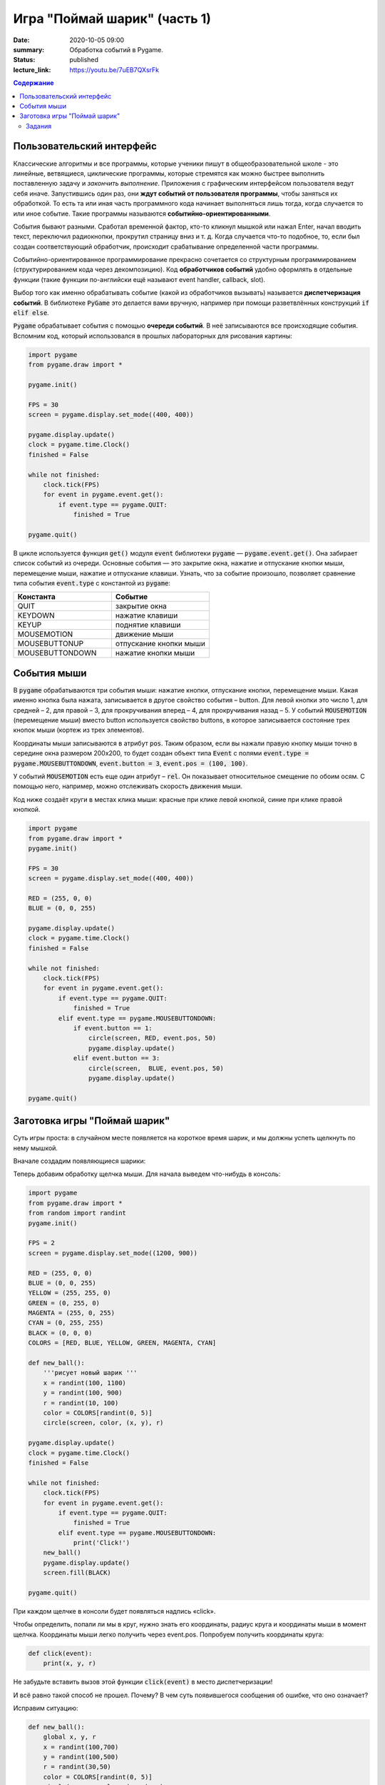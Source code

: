 Игра "Поймай шарик" (часть 1)
#############################

:date: 2020-10-05 09:00
:summary: Обработка событий в Pygame.
:status: published
:lecture_link: https://youtu.be/7uEB7QXsrFk

.. default-role:: code
.. contents:: Содержание


Пользовательский интерфейс
==========================

Классические алгоритмы и все программы, которые ученики пишут в
общеобразовательной школе - это линейные, ветвящиеся, циклические программы,
которые стремятся как можно быстрее выполнить поставленную задачу и
*закончить выполнение*.
Приложения с графическим интерфейсом пользователя ведут себя иначе.
Запустившись один раз, они **ждут событий от пользователя программы**, чтобы
заняться их обработкой. То есть та или иная часть программного кода начинает выполняться лишь тогда,
когда случается то или иное событие.
Такие программы называются **событийно-ориентированными**.

События бывают разными. Сработал временной фактор, кто-то кликнул мышкой или
нажал Enter, начал вводить текст, переключил радиокнопки, прокрутил страницу
вниз и т. д. Когда случается что-то подобное, то, если был создан
соответствующий обработчик, происходит срабатывание определенной части программы.

Событийно-ориентированное программирование прекрасно сочетается со структурным
программированием (структурированием кода через декомпозицию).
Код **обработчиков событий** удобно оформлять в отдельные функции (такие функции
по-английски ещё называют event handler, callback, slot).

Выбор того как именно обрабатывать событие (какой из обработчиков вызывать)
называется **диспетчеризация событий**. В библиотеке `PyGame` это делается
вами вручную, например при помощи разветвлённых конструкций `if elif else`.

`Pygame` обрабатывает события с помощью **очереди событий**. В неё записываются все происходящие события.
Вспомним код, который использовался в прошлых лабораторных для рисования картины:


.. code-block:: python

    import pygame
    from pygame.draw import *

    pygame.init()

    FPS = 30
    screen = pygame.display.set_mode((400, 400))

    pygame.display.update()
    clock = pygame.time.Clock()
    finished = False

    while not finished:
        clock.tick(FPS)
        for event in pygame.event.get():
            if event.type == pygame.QUIT:
                finished = True

    pygame.quit()

В цикле используется функция `get()` модуля `event` библиотеки `pygame` —
`pygame.event.get()`. Она забирает список событий из очереди.
Основные события  — это закрытие окна, нажатие и отпускание кнопки мыши,
перемещение мыши, нажатие и отпускание клавиши. Узнать, что за событие произошло,
позволяет сравнение типа события `event.type` с константой из `pygame`:

.. list-table::
   :widths: 50 50
   :header-rows: 1

   * - Константа
     - Событие
   * - QUIT
     - закрытие окна
   * - KEYDOWN
     - нажатие клавиши
   * - KEYUP
     - поднятие клавиши
   * - MOUSEMOTION
     - движение мыши
   * - MOUSEBUTTONUP
     - отпускание кнопки мыши
   * - MOUSEBUTTONDOWN
     - нажатие кнопки мыши

Cобытия мыши
============

В `pygame` обрабатываются три события мыши: нажатие кнопки, отпускание кнопки, перемещение мыши. Какая именно кнопка была нажата, записывается в другое свойство события – button. Для левой кнопки это число 1, для средней – 2, для правой – 3, для прокручивания вперед – 4, для прокручивания назад – 5. У событий `MOUSEMOTION` (перемещение мыши) вместо button используется свойство buttons, в которое записывается состояние трех кнопок мыши (кортеж из трех элементов).

Координаты мыши записываются в атрибут `pos`. Таким образом, если вы нажали правую кнопку мыши точно в середине окна размером 200x200, то будет создан объект типа `Event` с полями `event.type = pygame.MOUSEBUTTONDOWN`, `event.button = 3`, `event.pos = (100, 100)`.

У событий `MOUSEMOTION` есть еще один атрибут – `rel`. Он показывает относительное смещение по обоим осям. С помощью него, например, можно отслеживать скорость движения мыши.

Код ниже создаёт круги в местах клика мыши: красные при клике левой кнопкой, синие при клике правой кнопкой.

.. code-block:: python

    import pygame
    from pygame.draw import *
    pygame.init()

    FPS = 30
    screen = pygame.display.set_mode((400, 400))

    RED = (255, 0, 0)
    BLUE = (0, 0, 255)

    pygame.display.update()
    clock = pygame.time.Clock()
    finished = False

    while not finished:
        clock.tick(FPS)
        for event in pygame.event.get():
            if event.type == pygame.QUIT:
                finished = True
            elif event.type == pygame.MOUSEBUTTONDOWN:
                if event.button == 1:
                    circle(screen, RED, event.pos, 50)
                    pygame.display.update()
                elif event.button == 3:
                    circle(screen,  BLUE, event.pos, 50)
                    pygame.display.update()

    pygame.quit()

Заготовка игры "Поймай шарик"
=============================

Суть игры проста: в случайном месте появляется на короткое время шарик, и мы должны успеть щелкнуть по нему мышкой.

Вначале создадим появляющиеся шарики:

.. code-block:: python
    :linenos:

    import pygame
    from pygame.draw import *
    from random import randint
    pygame.init()

    FPS = 2
    screen = pygame.display.set_mode((1200, 900))

    RED = (255, 0, 0)
    BLUE = (0, 0, 255)
    YELLOW = (255, 255, 0)
    GREEN = (0, 255, 0)
    MAGENTA = (255, 0, 255)
    CYAN = (0, 255, 255)
    BLACK = (0, 0, 0)
    COLORS = [RED, BLUE, YELLOW, GREEN, MAGENTA, CYAN]

    def new_ball():
        '''рисует новый шарик '''
        x = randint(100, 1100)
        y = randint(100, 900)
        r = randint(10, 100)
        color = COLORS[randint(0, 5)]
        circle(screen, color, (x, y), r)

    pygame.display.update()
    clock = pygame.time.Clock()
    finished = False

    while not finished:
        clock.tick(FPS)
        for event in pygame.event.get():
            if event.type == pygame.QUIT:
                finished = True

        new_ball()
        pygame.display.update()
        screen.fill(BLACK)

    pygame.quit()

Теперь добавим обработку щелчка мыши. Для начала выведем что-нибудь в консоль:

.. code-block:: python

    import pygame
    from pygame.draw import *
    from random import randint
    pygame.init()

    FPS = 2
    screen = pygame.display.set_mode((1200, 900))

    RED = (255, 0, 0)
    BLUE = (0, 0, 255)
    YELLOW = (255, 255, 0)
    GREEN = (0, 255, 0)
    MAGENTA = (255, 0, 255)
    CYAN = (0, 255, 255)
    BLACK = (0, 0, 0)
    COLORS = [RED, BLUE, YELLOW, GREEN, MAGENTA, CYAN]

    def new_ball():
        '''рисует новый шарик '''
        x = randint(100, 1100)
        y = randint(100, 900)
        r = randint(10, 100)
        color = COLORS[randint(0, 5)]
        circle(screen, color, (x, y), r)

    pygame.display.update()
    clock = pygame.time.Clock()
    finished = False

    while not finished:
        clock.tick(FPS)
        for event in pygame.event.get():
            if event.type == pygame.QUIT:
                finished = True
            elif event.type == pygame.MOUSEBUTTONDOWN:
                print('Click!')
        new_ball()
        pygame.display.update()
        screen.fill(BLACK)

    pygame.quit()

При каждом щелчке в консоли будет появляться надпись «click».

Чтобы определить, попали ли мы в круг, нужно знать его координаты, радиус круга и координаты мыши в момент щелчка. Координаты мыши легко получить через event.pos. Попробуем получить координаты круга:


.. code-block:: python

   def click(event):
       print(x, y, r)

Не забудьте вставить вызов этой функции `click(event)` в место диспетчеризации!

И всё равно такой способ не прошел. Почему? В чем суть появившегося сообщения об ошибке, что оно означает?

Исправим ситуацию:

.. code-block:: python

    def new_ball():
        global x, y, r
        x = randint(100,700)
        y = randint(100,500)
        r = randint(30,50)
        color = COLORS[randint(0, 5)]
        circle(screen, color, (x, y), r)

    def click(event):
        print(x, y, r)


Использование global – это не самое лучшее решение. Для данной задачи больше подходит использование ООП (объектно-ориентированного подхода), но об этом позже. А пока – будем использовать global.

global означает, что переменные будут считаться глобальными (а не локальными), т.е. их значение сохранится и после завершения работы функции, а не будет уничтожено, как это произойдет со всеми локальными переменными.

Осталось проверить, не лежит ли точка `(event.x, event.y)` дальше, чем r от точки `(x,y)`. Для этого, с помощью теоремы Пифагора мы найдем расстояние между двумя точками и сравним с радиусом круга.

Задания
-------

1. Сделать код читабельным и документированным.
2. Реализовать подсчёт очков.
3. Сделать шарики двигающимися со случайным отражением от стен.
4. Реализовать одновременное присутствие нескольких шариков на экране.
5. * Добавить второй тип мишени со своей формой и своим специфическим харктером движения.
6. * Выдавать за эти мишени другое количество очков.
7. * Сделать таблицу лучших игроков, автоматически сохраняющуюся в файл.
